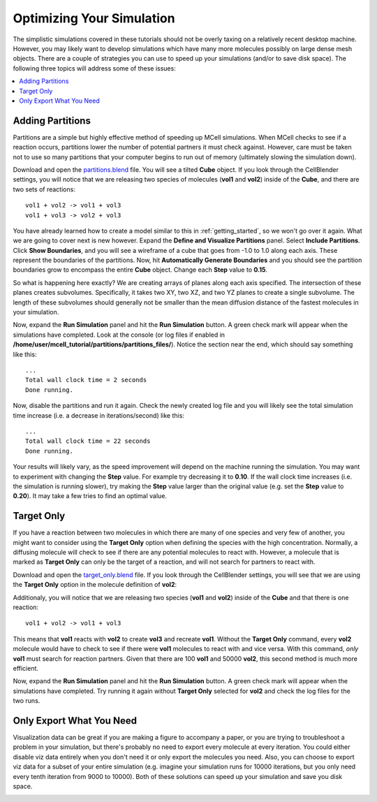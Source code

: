 .. _optimize:

*********************************************
Optimizing Your Simulation
*********************************************

The simplistic simulations covered in these tutorials should not be overly
taxing on a relatively recent desktop machine. However, you may likely want to
develop simulations which have many more molecules possibly on large dense mesh
objects. There are a couple of strategies you can use to speed up your
simulations (and/or to save disk space). The following three topics will
address some of these issues:

.. contents:: :local:

.. _adding_partitions:

Adding Partitions
---------------------------------------------

Partitions are a simple but highly effective method of speeding up MCell
simulations. When MCell checks to see if a reaction occurs, partitions lower
the number of potential partners it must check against. However, care must be
taken not to use so many partitions that your computer begins to run out of
memory (ultimately slowing the simulation down).

Download and open the `partitions.blend`_ file. You will see a tilted **Cube**
object. If you look through the CellBlender settings, you will notice that we
are releasing two species of molecules (**vol1** and **vol2**) inside of the
**Cube**, and there are two sets of reactions::

        vol1 + vol2 -> vol1 + vol3
        vol1 + vol3 -> vol2 + vol3

.. _partitions.blend: https://www.mcell.psc.edu/tutorials/downloads/partitions.blend

You have already learned how to create a model similar to this in
:ref:`getting_started`, so we won't go over it again. What we are going to
cover next is new however. Expand the **Define and Visualize Partitions**
panel. Select **Include Partitions**. Click **Show Boundaries**, and you will
see a wireframe of a cube that goes from -1.0 to 1.0 along each axis. These
represent the boundaries of the partitions. Now, hit **Automatically Generate
Boundaries** and you should see the partition boundaries grow to encompass the
entire **Cube** object. Change each **Step** value to **0.15**.

.. image:: ./images/optimize/partitions.png

So what is happening here exactly? We are creating arrays of planes along each
axis specified. The intersection of these planes creates subvolumes.
Specifically, it takes two XY, two XZ, and two YZ planes to create a single
subvolume. The length of these subvolumes should generally not be smaller than
the mean diffusion distance of the fastest molecules in your simulation.

Now, expand the **Run Simulation** panel and hit the **Run Simulation** button.
A green check mark will appear when the simulations have completed. Look at the
console (or log files if enabled in
**/home/user/mcell_tutorial/partitions/partitions_files/**). Notice the section
near the end, which should say something like this::

    ...
    Total wall clock time = 2 seconds
    Done running.


Now, disable the partitions and run it again. Check the newly created log file
and you will likely see the total simulation time increase (i.e. a decrease in
iterations/second) like this::

    ...
    Total wall clock time = 22 seconds
    Done running.


Your results will likely vary, as the speed improvement will depend on the
machine running the simulation. You may want to experiment with changing the
**Step** value. For example try decreasing it to **0.10**. If the wall clock
time increases (i.e. the simulation is running slower), try making the **Step**
value larger than the original value (e.g. set the **Step** value to **0.20**).
It may take a few tries to find an optimal value.

.. _target_only:

Target Only
---------------------------------------------

If you have a reaction between two molecules in which there are many of one
species and very few of another, you might want to consider using the **Target
Only** option when defining the species with the high concentration. Normally,
a diffusing molecule will check to see if there are any potential molecules to
react with. However, a molecule that is marked as **Target Only** can only be
the target of a reaction, and will not search for partners to react with.

Download and open the `target_only.blend`_ file. If you look through the
CellBlender settings, you will see that we are using the **Target Only** option
in the molecule definition of **vol2**:

.. image:: ./images/optimize/target_only.png

Additionaly, you will notice that we are releasing two species (**vol1** and
**vol2**) inside of the **Cube** and that there is one reaction::

        vol1 + vol2 -> vol1 + vol3

.. _target_only.blend: https://www.mcell.psc.edu/tutorials/downloads/target_only.blend

This means that **vol1** reacts with **vol2** to create **vol3** and recreate
**vol1**. Without the **Target Only** command, every **vol2** molecule would
have to check to see if there were **vol1** molecules to react with and vice
versa. With this command, *only* **vol1** must search for reaction partners.
Given that there are 100 **vol1** and 50000 **vol2**, this second method is
much more efficient.

Now, expand the **Run Simulation** panel and hit the **Run Simulation** button.
A green check mark will appear when the simulations have completed. Try running
it again without **Target Only** selected for **vol2** and check the log files
for the two runs.

.. _only_export_needed:

Only Export What You Need
---------------------------------------------

Visualization data can be great if you are making a figure to accompany a
paper, or you are trying to troubleshoot a problem in your simulation, but
there's probably no need to export every molecule at every iteration. You could
either disable viz data entirely when you don't need it or only export the
molecules you need. Also, you can choose to export viz data for a subset of
your entire simulation (e.g. imagine your simulation runs for 10000 iterations,
but you only need every tenth iteration from 9000 to 10000). Both of these
solutions can speed up your simulation and save you disk space.

.. image:: ./images/optimize/dont_export_all.png
